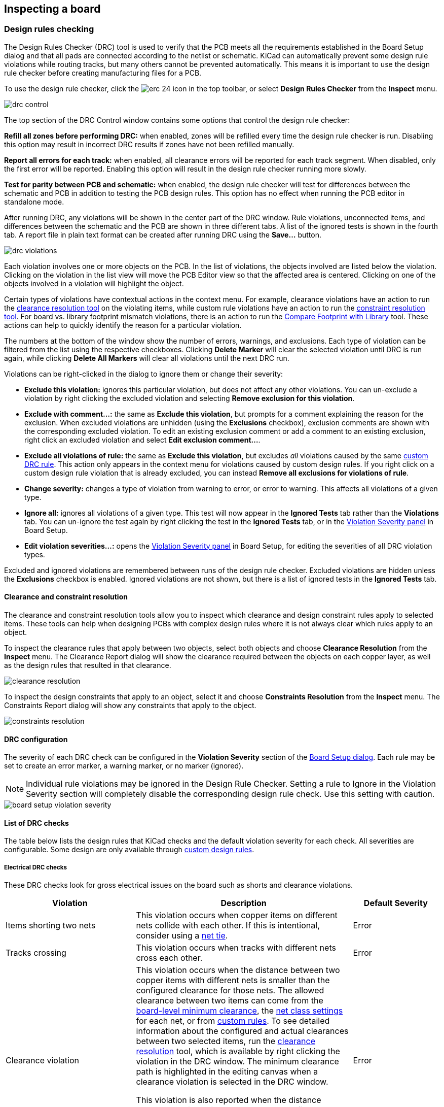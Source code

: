 :experimental:

== Inspecting a board

[[design-rule-checking]]
=== Design rules checking

The Design Rules Checker (DRC) tool is used to verify that the PCB meets all the requirements established in
the Board Setup dialog and that all pads are connected according to the netlist or schematic.
KiCad can automatically prevent some design rule violations while routing tracks, but many others
cannot be prevented automatically.  This means it is important to use the design rule checker
before creating manufacturing files for a PCB.

To use the design rule checker, click the image:images/icons/erc_24.png[] icon in the top toolbar,
or select **Design Rules Checker** from the **Inspect** menu.

image::images/drc_control.png[scaledwidth="70%"]

The top section of the DRC Control window contains some options that control the design rule
checker:

**Refill all zones before performing DRC:** when enabled, zones will be refilled every time the
design rule checker is run.  Disabling this option may result in incorrect DRC results if zones
have not been refilled manually.

**Report all errors for each track:** when enabled, all clearance errors will be reported for each
track segment.  When disabled, only the first error will be reported.  Enabling this option will
result in the design rule checker running more slowly.

**Test for parity between PCB and schematic:** when enabled, the design rule checker will test for
differences between the schematic and PCB in addition to testing the PCB design rules.  This option
has no effect when running the PCB editor in standalone mode.

After running DRC, any violations will be shown in the center part of the DRC window.
Rule violations, unconnected items, and differences between the schematic and the PCB are shown in
three different tabs.  A list of the ignored tests is shown in the fourth tab.
A report file in plain text format can be created after running DRC using the **Save...** button.

image::images/drc_violations.png[scaledwidth="70%"]

Each violation involves one or more objects on the PCB.  In the list of violations, the objects
involved are listed below the violation.  Clicking on the violation in the list view will move
the PCB Editor view so that the affected area is centered.  Clicking on one of the objects involved
in a violation will highlight the object.

Certain types of violations have contextual actions in the context
menu. For example, clearance violations have an action to run the
<<clearance-and-constraint-resolution,clearance resolution tool>> on the
violating items, while custom rule violations have an action to run the
<<clearance-and-constraint-resolution,constraint resolution tool>>. For board
vs. library footprint mismatch violations, there is an action to run the
<<comparing-footprints,Compare Footprint with Library>> tool. These
actions can help to quickly identify the reason for a particular violation.

The numbers at the bottom of the window show the number of errors, warnings, and
exclusions. Each type of violation can be filtered from the list using the
respective checkboxes. Clicking **Delete Marker** will clear the selected
violation until DRC is run again, while clicking **Delete All Markers** will
clear all violations until the next DRC run.

Violations can be right-clicked in the dialog to ignore them or change their
severity:

* *Exclude this violation:* ignores this particular violation, but does not
  affect any other violations. You can un-exclude a violation by right clicking
  the excluded violation and selecting *Remove exclusion for this violation*.
* *Exclude with comment...:* the same as *Exclude this violation*, but prompts
  for a comment explaining the reason for the exclusion. When excluded
  violations are unhidden (using the *Exclusions* checkbox), exclusion comments
  are shown with the corresponding excluded violation. To edit an existing
  exclusion comment or add a comment to an existing exclusion, right click an
  excluded violation and select *Edit exclusion comment...*.
* *Exclude all violations of rule:* the same as *Exclude this violation*, but
  excludes _all_ violations caused by the same
  <<custom-design-rules,custom DRC rule>>. This action only appears in the
  context menu for violations caused by custom design rules. If you right click
  on a custom design rule violation that is already excluded, you can instead
  **Remove all exclusions for violations of rule**.
* *Change severity:* changes a type of violation from warning to error, or error
  to warning. This affects all violations of a given type.
* *Ignore all:* ignores all violations of a given type. This test will now
  appear in the **Ignored Tests** tab rather than the **Violations** tab. You
  can un-ignore the test again by right clicking the test in the
  **Ignored Tests** tab, or in the 
  <<board-setup-violation-severity,Violation Severity panel>> in Board Setup.
* *Edit violation severities...:* opens the
  <<board-setup-violation-severity,Violation Severity panel>> in Board Setup,
  for editing the severities of all DRC violation types.

Excluded and ignored violations are remembered between runs of the design rule
checker. Excluded violations are hidden unless the **Exclusions** checkbox is
enabled. Ignored violations are not shown, but there is a list of ignored tests
in the **Ignored Tests** tab.

[[clearance-and-constraint-resolution]]
==== Clearance and constraint resolution

The clearance and constraint resolution tools allow you to inspect which clearance and design
constraint rules apply to selected items.  These tools can help when designing PCBs with complex
design rules where it is not always clear which rules apply to an object.

To inspect the clearance rules that apply between two objects, select both
objects and choose **Clearance Resolution** from the **Inspect** menu.  The
Clearance Report dialog will show the clearance required between the objects on
each copper layer, as well as the design rules that resulted in that clearance.

image::images/clearance_resolution.png[scaledwidth="70%"]

To inspect the design constraints that apply to an object, select it and choose **Constraints
Resolution** from the **Inspect** menu.  The Constraints Report dialog will show any constraints that
apply to the object.

image::images/constraints_resolution.png[scaledwidth="70%"]

==== DRC configuration

The severity of each DRC check can be configured in the **Violation Severity**
section of the <<board-setup-violation-severity,Board Setup dialog>>. Each rule
may be set to create an error marker, a warning marker, or no marker (ignored).

NOTE: Individual rule violations may be ignored in the Design Rule Checker.  Setting a rule to
      Ignore in the Violation Severity section will completely disable the corresponding design
      rule check.  Use this setting with caution.

image::images/board_setup_violation_severity.png[scaledwidth="70%"]

[[list-of-drc-checks]]
==== List of DRC checks

The table below lists the design rules that KiCad checks and the default
violation severity for each check. All severities are configurable. Some design
are only available through <<custom-design-rules,custom design rules>>.

===== Electrical DRC checks

These DRC checks look for gross electrical issues on the board such as shorts
and clearance violations.

[options="header",cols="30%,50%,20%"]
|=======================================================================
| Violation
  | Description
  | Default Severity
| Items shorting two nets
  | This violation occurs when copper items on different nets collide with
    each other. If this is intentional, consider using a <<net-ties,net tie>>.
  | Error
| Tracks crossing
  | This violation occurs when tracks with different nets cross each other.
  | Error
| Clearance violation
  | This violation occurs when the distance between two copper items with
    different nets is smaller than the configured clearance for those nets.
    The allowed clearance between two items can come from the
    <<board-setup-constraints,board-level minimum clearance>>, the
    <<board-setup-net-classes,net class settings>> for each net, or from
    <<custom-design-rules,custom rules>>. To see detailed information about the
    configured and actual clearances between two selected items, run the
    <<clearance-and-constraint-resolution,clearance resolution>> tool, which is
    available by right clicking the violation in the DRC window. The minimum
    clearance path is highlighted in the editing canvas when a clearance
    violation is selected in the DRC window.

    This violation is also reported when the distance between two items is
    smaller than the configured physical clearance for those two
    items. Physical clearance constraints are not configured by default; see the
    <<custom-design-rules,custom rule>> documentation for how to configure
    physical clearance.
  | Error
| Creepage violation
  | This violation occurs when the creepage distance between two copper items
    with different nets is smaller than the configured creepage for those nets.
    Creepage paths are highlighted in the editing canvas when a creepage
    violation is selected in the DRC window.

    Creepage distances can be configured using a `creepage` constraint in
    <<custom-design-rules,custom rules>>.
  | Error
| Via is not connected or is connected on only one layer
  | This violation occurs when a via is connected to copper objects on only
    one layer or is not connected to anything. As vias are intended to connect
    copper objects on different layers, this may indicate that an intended
    connection is missing.
  | Warning
| Track has unconnected end
  | This violation occurs when the end of a track segment is not connected
    to another copper object, such as another track segment, a via or pad, or a
    zone or copper graphical shape.
  | Warning
| Thermal relief connection to zone incomplete
  | This violation occurs when a pad's connection to a zone does not have enough
    connected thermal relief spokes. The minimum allowed number of spokes can
    come from the
    <<board-setup-constraints,board-level minimum thermal relief spoke count>>
    or can be configured with more granularity using
    <<custom-design-rules,custom rules>>.
    
    This check counts automatically generated spokes as well as manually drawn
    connections, so if the pad and zone geometry prevent enough spokes from
    being generated, you can manually add additional connections using tracks
    between the pad and the zone.
  | Error
|=======================================================================

[[dfm-drc]]
===== Design for manufacturing DRC checks

These DRC checks look for issues in the board that may cause manufacturing
problems.

[options="header",cols="30%,50%,20%"]
|=======================================================================
| Violation
  | Description
  | Default Severity
| Board edge clearance violation
  | This violation occurs when the distance between a copper object and the
    board edge is smaller than the configured copper to edge clearance for those
    items. For the purposes of this check, oval holes (which are routed rather
    than drilled) are counted as board edges in addition to any graphic items
    on the `Edge.Cuts` layer.

    The allowed edge clearance between two items can come from the
    <<board-setup-constraints,board-level minimum copper to edge clearance>> or
    from <<custom-design-rules,custom rules>>. A negative edge clearance allows
    objects to overlap with the board edge. To see detailed information about
    the configured and actual edge clearances between two selected items, run
    the <<clearance-and-constraint-resolution,clearance resolution>> tool.
  | Error
| Hole clearance violation
  | This violation occurs when the distance between a hole (pad or via) and
    another copper object (pad, track, via, or zone) is smaller than the
    configured copper to hole clearance for those objects. Objects are only
    considered in this check if they have layers in common.
    The allowed hole clearance between two items can come from the
    <<board-setup-constraints,board-level minimum copper to hole clearance>> or
    from <<custom-design-rules,custom rules>>. To see detailed information about
    the configured and actual hole clearances between two selected items, run
    the <<clearance-and-constraint-resolution,clearance resolution>> tool.

    This violation is also reported when the distance between a hole and another
    object is smaller than the configured physical hole clearance for those two
    items. Physical hole clearance constraints are not configured by default;
    see the <<custom-design-rules,custom rule>> documentation for how to
    configure physical hole clearance.
  | Error
| Drilled hole too close to other hole
  | This violation occurs when the distance between a drilled hole and
    another hole is smaller than the configured hole to hole clearance.
    
    Through vias, blind/buried vias, and through holes in pads are considered
    drilled holes because the holes are made with a physical drill bit, which
    can shift or be damaged if other holes (drilled or otherwise) are too close.
    Micro vias are not considered drilled holes because they are drilled using a
    laser, which is not affected by other nearby holes. At least one of the
    holes must be mechanically drilled in order to be considered in this check.
  
    Blind/buried vias are only considered in this check when they share layers
    with the other hole.

    Non-circular holes are not included in this check because they are routed
    rather than drilled. Routing is typically performed after holes are
    drilled and with a stronger tool.
  | Error
| Drilled holes co-located
  | This violation occurs when a drilled hole and another hole are in the
    exact same location.

    The same types of holes are considered in this check as for the "Drilled
    hole too close to other hole" check.
  | Warning
| Track width
  | This violation occurs when the width of a track is outside of the configured
    range. The allowed width for a track can come from the
    <<board-setup-constraints,board-level minimum track width>> or from
    <<custom-design-rules,custom rules>>.
    
    Note that an optimal track width can be configured for each net class in the
    <<board-setup-net-classes,net class settings>>, which sets a track width for
    the interactive router to use, but it does not set a minimum and maximum
    track width. No DRC violations will be reported for net class track width
    settings unless a minimum and/or maximum are configured using custom rules.

    To see detailed information about the configured track width for a
    particular track, run the 
    <<clearance-and-constraint-resolution,constraints resolution>> tool.
  | Error
| Track angle
  | This violation occurs when the angle between two connected track segments is
    outside the configured range. 

    Minimum and/or maximum allowable track angles can be configured using a 
    `track_angle` constraint in <<custom-design-rules,custom rules>>.
  | Error
| Track segment length
  | This violation occurs when the length of a track segment is outside the
    configured range. 

    Minimum and/or maximum allowable track segment lengths can be configured
    using a `track_segment_length` constraint in
    <<custom-design-rules,custom rules>>.
  | Error
| Annular width
  | This violation occurs when a pad or via's annular width is outside of the
    configured range. 

    Board-level minimum annular width can be configured in 
    <<board-setup-constraints,board setup constraints>>. Board-level maximum
    width, as well as more specific rules, can be configured using
    <<custom-design-rules,custom rules>>.
  | Error
| Hole size out of range
  | This violation occurs when a drilled hole's diameter is outside of the
    configured range. 

    This check represents the smallest hole that can be drilled, i.e. the
    smallest drill bit size the manufacturer will use. This check therefore
    includes through vias, blind/buried vias, and through holes in pads.
    Micro vias are not included in this check because they are made using a
    laser rather than a physical drill bit.

    Board-level minimum through hole size can be configured in 
    <<board-setup-constraints,board setup constraints>>. Board-level maximum
    hole size, as well as more specific rules, can be configured using
    <<custom-design-rules,custom rules>>.
  | Error
| Micro via hole size out of range
  | This violation occurs when a micro via's hole diameter is outside of the
    configured range. 

    This check represents the smallest hole that can be laser drilled and
    therefore only applies to micro vias.

    Board-level minimum micro via hole size can be configured in 
    <<board-setup-constraints,board setup constraints>>. Board-level maximum
    hole size, as well as more specific rules, can be configured using
    <<custom-design-rules,custom rules>>.
  | Error
| Courtyards overlap
  | This violation occurs when a footprint's courtyard overlaps with another
    footprint's courtyard. A nonzero clearance between two courtyards can be
    configured using a `courtyard_clearance` constraint in 
    <<custom-design-rules,custom rules>>. A negative courtyard clearance allows
    courtyards to intersect.
  | Error
| Footprint has no courtyard defined
  | This violation occurs when a footprint does not contain any graphic
    shapes on its `F.Courtyard` or `B.Courtyard` layers.
  | Ignore
| Footprint has malformed courtyard
  | This violation occurs when a footprint has a courtyard containing
    non-closed shapes. Courtyards may contain multiple unconnected shapes
    without being considered malformed, as long as each shape is individually
    closed.
  | Error
| Board has malformed outline
  | This violation occurs when the shapes on the `Edge.Cuts` layer do not
    form a valid board outline. Valid board outlines consist of closed shapes
    that do not self-intersect. Board outlines may contain multiple unconnected
    shapes without being considered malformed, as long as each shape is
    individually closed and does not intersect with itself or other shapes. This
    check also reports very small (nanometer-scale) graphic shapes on the
    `Edge.Cuts` layer, which are difficult to find visually but may cause issues
    in other tools.
  | Error
| Copper sliver
  | This violation occurs when small, wedge-shaped protrusions of copper are
    detected. These slivers can cause manufacturing, reliability, or electrical
    issues.
  | Warning
| Solder mask aperture bridges items with different nets
  | This violation occurs when a single opening in the soldermask exposes
    multiple copper items with different nets. This can result in solder
    shorting the two copper items during assembly.
  | Error
| Copper connection too narrow
  | This violation occurs when a copper connection necks down to a width that is 
    narrower than the configured minimum connection width. The minimum
    connection width setting can come from the
    <<board-setup-constraints,board-level minimum connection width>> or can be
    configured with more granularity using <<custom-design-rules,custom rules>>.
  | Warning
|=======================================================================

===== Schematic parity DRC checks

These DRC checks look for differences between the schematic and the board.

[options="header",cols="30%,50%,20%"]
|=======================================================================
| Violation
  | Description
  | Default Severity
| Duplicate footprints 
  | This violation occurs when the board contains multiple footprints with
    the same reference designator are in the board. It is not reported if the
    footprints do not correspond to schematic symbols, however (if the
    footprints only exist in the board).
  | Warning
| Missing footprint
  | This violation occurs when a footprint is not in the board but is
    expected based on a corresponding symbol in the schematic.
  | Warning
| Extra footprint
  | This violation occurs when a footprint is in the board without a
    corresponding symbol in the schematic.
  | Warning
| Footprint attributes don't match symbol
  | This violation occurs when a footprint's `Value` field, "DNP" attribute, or
    "Exclude from BOM" attribute are set differently than the corresponding
    field/attribute in the matching schematic symbol. It also occurs when a
    symbol's assigned footprint is different than the actual footprint in the
    board.
    
    Typically this is fixed by performing an
    <<forward-annotation,Update PCB from Schematic>> or
    <<reverse-annotation,Update Schematic from PCB>> action to sync the fields
    and attributes, depending on whether the symbol or footprint, respectively,
    is correct.
  | Warning
| Footprint doesn't match symbol's footprint filters
  | This violation occurs when a footprint does not match footprint filters in
    the corresponding symbol. If the symbol doesn't have any footprint filters,
    no violation occurs.
  | Ignore
| Pad net doesn't match schematic
  | This violation occurs when a net does not match between a footprint pad
    and the corresponding symbol pin. This can be because the symbol pin's net
    is different than the footprint pad's net, because the footprint pad does
    not have a corresponding symbol pin, or because the symbol pin does not have
    a corresponding footprint pad.
  | Warning
| Missing connection between items
  | This violation occurs when two copper objects with the same net are not
    connected on the board.
  | Error
|=======================================================================

===== Signal integrity DRC checks

These DRC checks look for signal integrity issues in the board.

[options="header",cols="30%,50%,20%"]
|=======================================================================
| Violation
  | Description
  | Default Severity
| Track length out of range
  | This violation occurs when a track in a differential pair is too long or too
    short compared to the configured minimum and maximum length for that track.
    The allowable track length for different tracks can be configured using the
    `length` constraint in <<custom-design-rules,custom rules>>.
  | Error
| Skew between tracks out of range
  | This violation occurs when the difference between the length of a track and
    the maximum length of all tracks being considered is longer than the
    configured maximum skew for that set of tracks. For calculating the skew of
    a differential pair (two tracks), the skew therefore is calculated as the
    length difference between tracks.

    The allowable maximum skew for a set of tracks, as well as which tracks the
    rule applies to, can be configured using the `skew` constraint in
    <<custom-design-rules,custom rules>>.
  | Error
| Too many or too few vias on a connection
  | This violation occurs when the number of vias assigned to a net is too low
    or too high compared to the configured minimum and maximum for that net. The
    allowable via count for different nets can be configured using the
    `via_count` constraint in <<custom-design-rules,custom rules>>.
  | Error
| Differential pair gap out of range
  | This violation occurs when the gap between the two tracks in a differential
    pair is too small or too large compared to the configured minimum and
    maximum for that differential pair. The gap is only checked on coupled (i.e.
    parallel) portions of the differential pair.
    
    The minimum and maximum allowable gap for a differential pair can be
    configured using the `diff_pair_gap` constraint in
    <<custom-design-rules,custom rules>>.
    
    Note that an optimal differential pair gap can be configured for each net
    class in the <<board-setup-net-classes,net class settings>>, which sets a
    gap for the differential pair router to use, but it does not set a minimum
    and maximum gap. No DRC violations will be reported unless a minimum and/or
    maximum are configured using custom rules.
  | Error
| Differential uncoupled length too long
  | This violation occurs when the portion of a differential pair that is
    uncoupled is longer than the configured maximum. A differential pair is
    considered uncoupled when its tracks are not parallel, for example when
    fanning out from a footprint.
    
    The maximum allowable uncoupled length for a differential pair can be
    configured using the `diff_pair_uncoupled` constraint in
    <<custom-design-rules,custom rules>>.
  | Error
|=======================================================================

===== Readability DRC checks

These DRC checks look for issues that may affect legibility of text and other 
silkscreen objects on the board.

[options="header",cols="30%,50%,20%"]
|=======================================================================
| Violation
  | Description
  | Default Severity
| Silkscreen overlap
  | This violation occurs when a silkscreen object intersects another
    silkscreen object, which may affect readability. This check does not apply
    to silkscreen objects within the same footprint.
    
    The allowable distance between silkscreen objects can also be set to a
    nonzero number to enforce a silk to silk clearance using the
    <<board-setup-constraints,board-level silkscreen minimum item clearance>> or
    using <<custom-design-rules,custom rules>>. A negative silkscreen clearance
    allows silkscreen to intersect other objects.
  | Warning
| Silkscreen clipped by solder mask
  | This violation occurs when a silkscreen object intersects a solder mask
    opening. This may result in silkscreen printed on bare copper or substrate.
    Board manufacturers may also discard any silkscreen that does not have
    solder mask underneath. Such outcomes could affect board assembly as well as
    silkscreen durability and readability.
  | Warning
| Silkscreen clipped by board edge
  | This violation occurs when a silkscreen object intersects a board edge,
    meaning that part of the silkscreen is outside of the board area.
    
    The allowable distance between silkscreen and the board edge can also be set
    to a nonzero number to enforce a clearance to the board edge using the
    <<board-setup-constraints,board-level silkscreen minimum item clearance>> or
    using <<custom-design-rules,custom rules>>. A negative silkscreen clearance
    allows silkscreen to intersect other objects.
  | Warning
| Text height out of range
  | This violation occurs when a text object's text height is outside of the
    configured range.
    
    Board-level minimum text height can be configured in 
    <<board-setup-constraints,board setup constraints>>. Board-level maximum
    height, as well as more specific rules, can be configured using
    <<custom-design-rules,custom rules>>.
  | Warning
| Text thickness out of range
  | This violation occurs when a text object's text thickness is outside of the
    configured range. For the built-in KiCad stroke font, the thickness is the
    text thickness setting in the text object's properties. For external fonts,
    this is the minimum physical thickness of all glyphs in the text object;
    this depends on the font geometry in combination with the font size, bold,
    and italic settings.

    Board-level minimum text thickness can be configured in 
    <<board-setup-constraints,board setup constraints>>. Board-level maximum
    thickness, as well as more specific rules, can be configured using
    <<custom-design-rules,custom rules>>.

  | Warning
| Mirrored text on front layer
  | This violation occurs when a text object on a front layer has the
    mirrored attribute set. When looking at the front of the board, the text
    will therefore appear backwards.
  | Ignore
| Non-Mirrored text on back layer
  | This violation occurs when a text object on a back layer doesn't have the
    mirrored attribute set. When looking at the back of the board, the text will
    therefore appear backwards.
  | Ignore
|=======================================================================

===== Miscellaneous DRC checks

These DRC checks look for other miscellaneous issues in the board.

[options="header",cols="30%,50%,20%"]
|=======================================================================
| Violation
  | Description
  | Default Severity
| Items not allowed
  | This violation occurs when objects are placed in a location where they are
    not allowed. This can be due to a <<pcb-rule-areas,rule area>> with a keep
    out rule for the object's type or due to a `disallow`
    <<custom-design-rules,custom rule>> constraint.
  | Error
| Copper zones intersect
  | This violation occurs when copper zones with different nets collide
    with each other, shorting the two nets.
  | Error
| Isolated copper fill
  | This violation occurs when part of a copper fill is not connected to
    any other copper items with the same net. This is also referred to as an
    island.
  | Warning
| Footprint is not valid
  | This violation occurs when a footprint's net tie group contains a pad that
    doesn't exist in the footprint, or when a pad is in more than one net tie
    group.
  | Error
| Padstack is questionable
  a| This violation occurs when a footprint pad has unusual settings that are
    probably a mistake. The settings that are checked are:

    * Plated through holes without copper pads on any layer
    * Pads with inappropriate properties, such as through hole pads with the BGA
      property
    * Connector pads with solder paste
    * SMD pads with copper on both sides
    * SMD pads with copper on the opposite side from the corresponding solder
      mask opening or solder paste
    * SMD pads with no copper on outer layers
    * Plated through hole pads with no copper annulus around the hole
    * Plated through hole pads with hole partially or fully outside of the
      copper
    * Potential issues with solder mask clearance
    * Pads with negative local electrical clearance
    * Pads with an excessively large corner chamfer/radius
  | Warning
| PTH inside courtyard
  | This violation occurs if a footprint's plated through hole pad is
    within the courtyard of another footprint. Pads with the "heatsink pad"
    fabrication property are allowed, however.
  | Warning
| NPTH inside courtyard
  | This violation occurs if a footprint's nonplated through hole pad is
    within the courtyard of another footprint.
  | Warning
| Item on a disabled copper layer
  | This violation occurs if an item, for example a pad or via, is on a
    copper layer that does not exist in the
    <<configuring_board_stackup_and_physical_parameters,board stackup>>.
  | Error
| Unresolved text variable
  | This violation occurs when a <<text-variables,text variable>> in the
    board design or drawing sheet does not resolve (there is no defined value
    for the variable).
  | Error
| Footprint component type doesn't match footprint pads
  | This violation occurs when a footprint's component type (SMD, through
    hole, or unspecified) doesn't match the expected type based on the
    footprint's pads. If a footprint
    contains any through hole pads, it is expected to have the through hole
    component type. If it contains SMD pads and no through hole pads, its
    component type is expected to be SMD. If a footprint's component type is
    unspecified, the footprint is not compared against its pads.
  | Ignore
| Footprint not found in libraries
  | This violation occurs when a footprint in the board is not in an active
    library in <<managing-footprint-libraries,the global library table or the project-specific library table>>.
    This can be because the footprint's library does not contain the footprint,
    the footprint's library is not listed in either library table, or because
    the library is listed in a table but is disabled. As a consequence, you will
    not be able to update the footprint from the library or compare changes
    between the board and library versions of the footprint.
  | Warning
| Footprint doesn't match copy in library
  | This violation occurs when a footprint in the board is different than
    the library version of the footprint.
    
    You can compare between the board and library versions of the footprint
    using the <<comparing-footprints,Compare Footprint with Library>> tool,
    which is available by right clicking the violation in the DRC window. If desired, you can
    <<updating_and_exchanging_footprints,update the board footprint>> to match
    the library footprint.
  | Warning
| Through hole pad has no hole
  | This violation occurs when a through hole footprint pad does not have a
    hole.
  | Error
|=======================================================================

[[text-var-drc]]
==== User-definable DRC violations

You can manually trigger board DRC warnings or errors using special
<<text-variables,text variables>>. These items will appear as errors or warnings
when DRC runs. This can be useful to flag items for later followup or review.

To cause a DRC violation, use the text variable `${DRC_ERROR <violation name>}`
or `${DRC_WARNING <violation name>}` depending on whether an error or warning is
desired. You can place this in a text item or text box on any board layer. When
DRC runs, this will generate a DRC violation with the given violation name.
These text variables resolve to an empty string in the board, and any text after
the braces is included in the DRC violation's description. The text variable
must be placed at the start of the text object in order to trigger a violation.

For example, a text item containing `${DRC_ERROR TODO}Length match tracks` will
appear in the board as just the text "Length match tracks", and will generate a
DRC error named "TODO" with "Length matches tracks" in the description.

==== DRC report file

An DRC report file can be generated and saved by clicking the **Save...** button
in the DRC dialog. The file extension for DRC report files is `.rpt`. An example
DRC report file is given below.

----------------------------------------------------------------------
** Drc report for pic_programmer.kicad_pcb **
** Created on 2024-11-02T15:54:52-0400 **

** Found 4 DRC violations **
[starved_thermal]: Thermal relief connection to zone incomplete (layer bottom_layer; 1 spokes connected to isolated island)
    Local override; error
    @(223.5200 mm, 138.4300 mm): Zone [GND] on bottom_layer
    @(175.2600 mm, 68.5800 mm): PTH pad 8 [GND] of P3
[starved_thermal]: Thermal relief connection to zone incomplete (layer bottom_layer; zone min spoke count 2; actual 1)
    Local override; error
    @(223.5200 mm, 138.4300 mm): Zone [GND] on bottom_layer
    @(207.8990 mm, 118.1100 mm): PTH pad 5 [GND] of U5
[starved_thermal]: Thermal relief connection to zone incomplete (layer bottom_layer; 1 spokes connected to isolated island)
    Local override; error
    @(223.5200 mm, 138.4300 mm): Zone [GND] on bottom_layer
    @(125.7300 mm, 111.7600 mm): PTH pad 10 [GND] of U2
[starved_thermal]: Thermal relief connection to zone incomplete (layer bottom_layer; zone min spoke count 2; actual 1)
    Local override; error
    @(223.5200 mm, 138.4300 mm): Zone [GND] on bottom_layer
    @(118.1100 mm, 111.7600 mm): PTH pad 13 [GND] of U2

** Found 0 unconnected pads **

** Found 0 Footprint errors **

** End of Report **
----------------------------------------------------------------------


[[board-statistics]]
=== Board Statistics

The Board Statistics dialog shows a summary of the board's contents, including the size of the
board and counts of various types of items. Open the Board Statistics dialog with **Inspect** ->
**Show Board Statistics**.

image::images/Pcbnew_board_statistics.png[scaledwidth="70%"]

The **General** tab gives counts of various types of objects:

* Footprints, separated by type (THT, SMD, or unspecified) and board side
* Pads, separated by type (THT, SMD, connector, or NPTH)
* Vias, separated by type (through, blind/buried, or micro)

It also displays the board width, height, and area.

The **Drill Holes** tab lists every unique type of drill hole on the board. Each type of hole
is listed with its characteristics (shape, X and Y size, plating, pad or via type, and start
and stop layers) and the count of that type of hole.

You can save the board statistics to a file by clicking the **Generate Report File...** button.

[[measurement-tool]]
=== Measurement tool

The measurement tool allows you to make distance and angle measurements between points on the PCB.
To activate the tool, click the image:images/icons/measurement_24.png[] icon in the right toolbar,
or use the hotkey kbd:[Ctrl + Shift + M].  Once the tool is active, click once to set the
measurement start point, then click again to finish a measurement.

image::images/measurement_tool.png[]

The tool displays the total (radial) distance between the points, the distance
in X and Y directions, and the measured angle from horizontal. In other words,
both the Cartesian and radial (polar) distances are displayed.

NOTE: The measurement tool is used for quick measurements that do not need to be displayed
      permanently.  Any measurement you make will only be shown while the tool is active.  To
      create permanent dimensions that will appear in printouts and plots, use the Dimension tools.

=== Find tool

The Find tool searches for text in the PCB, including reference designators,
footprint fields, and graphic text. When the tool finds a match, the canvas is
zoomed and centered on the match and the text is highlighted. Launch the tool
using the (image:images/icons/find_24.png[Find icon]) button in the top toolbar.

image::images/find_dialog.png[alt="Find dialog",scaledwidth="50%"]

The Find tool has several options:

*Match case:* Selects whether the search is case-sensitive.

*Whole words only:* When selected, the search will only match the search term
with complete words in the PCB. When unselected, the search will match if the
search term is part of a larger word in the PCB.

*Wildcards:* When selected, wildcards can be used in the search terms. `?`
matches any single character, and `\*` matches any number of characters. Note
that when this option is selected, partial matches are not returned: searching
for `abc*` will match the string `abcd`, but searching for `abc` will not.

*Wrap:* When selected, search results will return to the first hit after
reaching the last hit.

*Search footprint reference designators:* Selects whether the search should
apply to footprint reference designators.

*Search footprint values:* Selects whether the search should apply to footprint
value fields.

*Search other text items:* Selects whether the search should apply to other text
items, including graphical text and footprint fields other than value and
reference.

*Search DRC markers:* Selects whether the search should apply to the violation
descriptions of DRC markers shown on the board.

*Search net names:* Selects whether the search should apply to the names of nets
in the board.

=== Search panel

The search panel is a docked panel that lists information about footprints,
zones, nets, ratsnest lines (unrouted segments), and text from the PCB. Show or
hide the search panel with **View** -> **Panels** -> **Search** or use the
kbd:[Ctrl+G] shortcut.

image::images/search_panel.png[alt="Search panel, with a footprint selected",scaledwidth=80%]

You can optionally filter the list based on a search string. When no filter is
used, all items in the design are listed in the corresponding tab. Items are
filtered based on their properties:

* Footprints are filtered by the contents of their fields. You can select whether
  to search hidden fields by enabling the **Search Hidden Fields** option in the
  image:images/icons/config_16.png[] menu. Footprints are also filtered by their
  metadata (library link, description, and keywords) if **Search Metadata** is
  enabled in the image:images/icons/config_16.png[] menu.
* Zones are filtered by the zone name.
* Net and ratsnest items are filtered by the net name.
* Text (text, textboxes, and dimensions) is filtered by the text content.

You can sort the filtered results in ascending or descending order of the value
in a particular column by clicking on that column header.

Filters support wildcards: `*` matches any characters, and `?` matches any
single character. You can also use
http://docs.wxwidgets.org/3.2/overview_resyntax.html[regular expressions], such
as `/footprint value/`.

The displayed information depends on the item type:

* All items list their name and/or value.
* Physical items (footprints, zones, and text) additionally list their layer and
  X/Y location.
* Footprints additionally list their library link (library name and footprint
  name) and description.
* Text additionally lists the type of text object (text, textbox, or dimension).
* Net and ratsnest items additionally list their net name and net class.

When you click an item in the search panel, the item is selected in the editing
canvas. Depending on what is configured in the image:images/icons/config_16.png[]
menu, the board editor will also pan and/or zoom to the selected item in the
editing canvas. Double-clicking an item in the search panel opens its properties
dialog (for net and ratsnest items, the
<<board-setup-net-classes,net classes dialog>> is opened instead).

[[threed-viewer]]
=== 3D Viewer

The 3D Viewer shows a 3-dimensional view of the board and the components on the
board. You can view the board from different perspectives, show or hide
different types of components, cross-probe from the PCB Editor to the 3D viewer,
and generate raytraced renders of the board. Show the 3D Viewer with **View**
-> **3D Viewer** or use the kbd:[Alt+3] shortcut.

image::images/en/3d_viewer.png[3D viewer]

NOTE: The 3D model for a component will only appear if the 3D model file exists
and has been <<working-with-footprints,assigned to the footprint>>.

NOTE: Many footprints in KiCad's standard library do not yet have model files
created for them. However, these footprints may contain a path to a 3D model
that does not yet exist, in anticipation of the 3D model being created in the
future.

==== Navigating the 3D view

Dragging with the left mouse button will orbit the 3D view. By default this is
the centroid of the board, but the pivot point can be reset to a new point on
the board by moving the cursor over the desired point and pressing kbd:[Space].
Scrolling the mouse wheel will zoom the view in or out.  Scrolling while holding
kbd:[Ctrl] pans the view left and right, and scrolling while holding kbd:[Shift]
pans up and down. Dragging with the middle mouse button also pans the view.

Different sized 3D grids can be set using the **View** -> **3D Grid**
menu. Bounding boxes for each component can be enabled with **Preferences** ->
**Show Model Bounding Boxes**.

When the PCB Editor and the 3D Viewer are both open, selecting a footprint in
the PCB Editor will also highlight the component in the 3D Viewer. The highlight
color is adjustable in **Preferences** -> **Preferences...** -> **3D Viewer** ->
**Realtime Renderer** -> **Selection Color**.

==== Appearance Manager

The Appearance Manager is a panel at the right of the viewer which provides
controls to manage the visibility, color, and opacity of different types of
objects and board layers in the 3D view.

Each layer or type of object in the list can be individually shown or hidden by
clicking its corresponding visibility icon. PCB layers can have their colors
customized; double-click on the color swatch next to the item type to edit the
item's color and opacity. To use the colors selected in the Board Setup dialog's
Physical Stackup editor, enable the **use board stackup colors** option. If you
enable the **use PCB editor copper colors** option, copper layers in the 3D
viewer will use the colors configured in the PCB editor canvas.

You can save an appearance configuration as a preset, or load a configuration
from a preset, using the **Preset** selector at the bottom. The kbd:[Ctrl+Tab]
hotkey cycles through presets; press kbd:[Tab] repeatedly while holding
kbd:[Ctrl] to cycle through multiple presets. Several built-in presets are
available: "Follow PCB Editor" matches the visibility settings in
the PCB editor, "Follow PCB Plot Settings" matches the visibility settings
selected in the Plot dialog, and "legacy colors" matches the default 3D Viewer
color settings from older versions of KiCad.

Finally, you can save a viewport for later retrieval using the **Viewports**
selector at the bottom. You can quickly cycle between saved viewports using
kbd:[Shift+Tab]; pressing kbd:[Tab] repeatedly while holding kbd:[Shift] will
cycle through multiple viewports.

==== Generating images with the 3D Viewer

The current 3D view can be saved to an image with **File** -> **Export Current
View as PNG...** or **Export Current View as JPG...**, depending on the desired
image format. The current view can also be copied to the clipboard using the
image:images/icons/copy_24.png[copy icon] button, or **Edit** -> **Copy 3D
Image**.

The 3D Viewer has a raytracing rendering mode which displays the board using a
more physically accurate rendering model than the default rendering mode.
Raytracing is slower than the default rendering mode, but it can be used when
the most visually attractive results are desired. Raytracing mode is enabled
with the image:images/icons/render_mode_24.png[raytracing icon] button, or with
**Preferences** -> **Raytracing**. The 3D grid and selection highlights are not
shown in raytracing mode.

Colors and other rendering options, for both raytraced and non-raytraced modes,
can be adjusted in **Preferences** -> **Preferences...** -> **3D Viewer**.

==== 3D viewer controls

Many viewing options are controlled with the top toolbar.

[width="90%",cols="10%,90%",]
|=======================================================================
|image:images/icons/import3d_24.png[]
|Reload the 3D model

|image:images/icons/copy_24.png[]
|Copy 3D image to clipboard

|image:images/icons/ray_tracing_24.png[]
|Render current view using raytracing

|image:images/icons/refresh_24.png[]
|Redraw

|image:images/icons/zoom_in_24.png[]
|Zoom in

|image:images/icons/zoom_out_24.png[]
|Zoom out

|image:images/icons/zoom_fit_in_page_24.png[]
|Fit drawing in display area

|image:images/icons/rotate_cw_x_24.png[]
|Rotate X clockwise

|image:images/icons/rotate_ccw_x_24.png[]
|Rotate X counterclockwise

|image:images/icons/rotate_cw_y_24.png[]
|Rotate Y clockwise

|image:images/icons/rotate_ccw_y_24.png[]
|Rotate Y counterclockwise

|image:images/icons/rotate_cw_z_24.png[]
|Rotate Z clockwise

|image:images/icons/rotate_ccw_z_24.png[]
|Rotate Z counterclockwise

|image:images/icons/flip_board_24.png[]
|Flip board view

|image:images/icons/left_24.png[]
|Pan board left

|image:images/icons/right_24.png[]
|Pan board right

|image:images/icons/up_24.png[]
|Pan board up

|image:images/icons/down_24.png[]
|Pan board down

|image:images/icons/ortho.png[]
|Enable/disable orthographic projection

|image:images/icons/layers_manager_24.png[]
|Show/hide the Appearance Manager
|=======================================================================

[[net-inspector]]
=== Net inspector

The Net Inspector is a docked panel that allows you to view statistics about all the nets in a board.
It also lets you add, remove, and rename nets.
To open the inspector, click the image:images/icons/list_nets_24.png[] icon at the top of the Nets
section of the Appearance panel, or select **View** -> **Panels** -> **Net Inspector**.

image::images/net_inspector.png[scaledwidth="70%"]

Double-clicking a net in the list will <<net-highlighting,highlight>> that net on the board.
You can also highlight a net by right clicking it and selecting **Highlight Selected Net**.
If multiple nets are selected, this lets you highlight all of them at once.
You can remove the net highlighting by right clicking the net's row in the Net Inspector and
selecting **Clear Net Highlighting**, in addition to the usual ways of <<net-highlighting,removing net highlighting>>.

Clicking a column title allows you to sort the list of nets by that column. The Filter box lets you
limit the listed nets to those that match the filter string. By default, the filter matches against
both net names and net class names, but you can filter by just one or the other by selecting or
deselecting **Filter by Net Name** or **Filter by Netclass** under the
image:images/icons/options_generic_16_16.png[] menu.

By default, nets with no connections and nets with no pads are not shown. You can choose to show them
by selecting **Show Unconnected Nets** and **Show Zero Pad Nets** under the
image:images/icons/options_generic_16_16.png[] menu.

The Net Inspector shows the following statistics for each net:

* **Pad Count** is the number of pads with that net, counting both surface mount and through hole pads.
* **Via Count** is the number of vias with that net.
* **Via Length** is the sum total length of all vias with that net. The full height of each via is always
  counted, even if the connections to the via are such that the full via height is not electrically used.
  In other words, Via Length is equal to Via Count multiplied by the stackup height of the board.
* **Track Length** is the total length of all track segments in a net, not accounting for topology. For
  example, in a branching net structure all branches are included in the total length.
  The track length is also reported per copper layer.
* **Die Length** is the total of all Pad to Die Length values set for pads on the net.

Each column can be shown or hidden in the image:images/icons/options_generic_16_16.png[] -> **Show / Hide Columns**
menu. You can save the Net Inspector statistics to a CSV file by clicking
image:images/icons/options_generic_16_16.png[] -> **Save Net Inspector Report**. The generated report includes all
nets and columns, even if they are currently filtered or hidden in the Net Inspector.

==== Grouping nets
You can group nets in the Net Inspector to organize them and view them more easily. Each group displays
the total statistics for all its members, as if the group were a single net. For example, if you have a signal with
a series resistor breaking the signal into two nets, you could create a group that contains both of these nets. This
would allow you to analyze the total length of both nets, rather than each individually.

You can group nets by their net class by clicking image:images/icons/options_generic_16_16.png[] ->
**Group by netclass**. Alternatively, you can create custom groups based on net name patterns.
To create a new custom group, click image:images/icons/options_generic_16_16.png[] ->
**Add Custom Group**. Any nets that contain the specified pattern in their name will be shown as
part of the group and not shown outside of the group. For example, the pattern `CAN` matches the
nets `CAN_RX` and `CAN_TX`. Patterns are not case sensitive.

The pattern can also use regular expressions to match nets if the pattern is surrounded in slashes.
For example, the pattern `/^AN/` matches nets `AN0`, `AN1`, etc., but not `CAN`.

To remove a group and release its members back into the full list of nets, click
image:images/icons/options_generic_16_16.png[] -> **Remove Selected Custom Group**. This action is
also available in the right click menu. To remove all groups at once, click
image:images/icons/options_generic_16_16.png[] -> **Remove All Custom Groups**.

==== Editing nets

The Net Inspector allows you to create new nets in the board and remove or rename existing nets. To create
a new net, right click in the Net Inspector and select **Add Net**, then provide a name for the new net.
To delete a net, right click it in the list of nets and choose **Delete Selected Net**. If multiple nets
are selected, they will all be deleted. To rename a net, right click it and choose **Rename Selected Net**,
then provide a new name.

NOTE: Nets are usually not edited in the board. Instead, it is recommended to define nets in the
      schematic. Nets are typically managed in the board by creating or modifying a schematic and then
      using the <<forward-annotation,Update PCB From Schematic>> tool to update the nets in the board
      based on the schematic design. The Net Inspector can be used to manage nets in alternate workflows
      that do not use a schematic.

NOTE: Nets that are modified in the Board Editor will not effect the schematic until the
      <<back-annotation,schematic is updated from the PCB>> through the back-annotation process.

==== Differences between Net Inspector and Length Tuner

The Net Inspector may report different net lengths than the <<length-tuning,length tuner>>, because
the two tools have different purposes and calculate track/net lengths differently. In short, the
Net Inspector sums up the total length of each track segment and via on a net, while the length tuner
calculates the effective electrical length of a path between two points on a net. The specific
differences are as follows:

- The Net Inspector reports track length as a simple sum of the length of each track segment on a net.
  The length tuner calculates an effective electrical length of a net, which includes optimizing paths
  through pads to calculate the shortest possible path.
- If a routed net has a branching topology, the Net Inspector total includes the length of each branch
  in the total. The length tuner calculates a point-to-point length; if there are any branches, the
  length tuner will stop at the closest branch and report the length up to the branch.
- The Net Inspector always includes the effective via height in its via length and total length
  calculations. If a via connects to tracks on both the top and bottom layers, the full via height is
  included in the length calculation. Otherwise, only the stackup height between the connected layers
  is included. The length tuner calculates effective via height in the same way as the Net Inspector,
  but via height is only included in the length calculation when the **use stackup height** setting is
  enabled <<board-setup-constraints,board constraint settings>>. If the setting is disabled, the
  length tuner will not include vias in its calculations at all.
